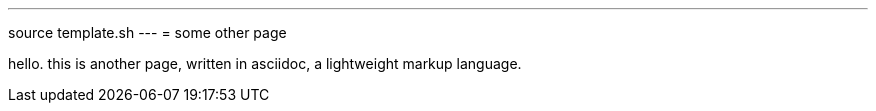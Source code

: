 ---
source template.sh
---
= some other page

hello. this is another page, written in asciidoc, a lightweight markup language.